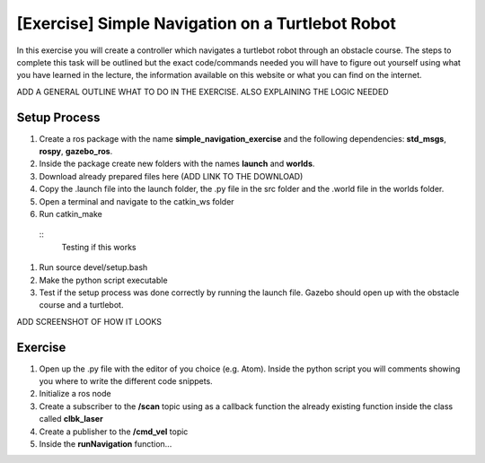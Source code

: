.. _ros_simple_navigation_exercise:

***************************************************
[Exercise] Simple Navigation on a Turtlebot Robot
***************************************************

In this exercise you will create a controller which navigates a turtlebot robot through an obstacle course. The steps to complete this task will be outlined but the exact code/commands needed you will have to figure out yourself using what you have learned in the lecture, the information available on this website or what you can find on the internet.

ADD A GENERAL OUTLINE WHAT TO DO IN THE EXERCISE. ALSO EXPLAINING THE LOGIC NEEDED

Setup Process
==============================================

#. Create a ros package with the name **simple_navigation_exercise** and the following dependencies: **std_msgs**, **rospy**, **gazebo_ros**.
#. Inside the package create new folders with the names **launch** and **worlds**.
#. Download already prepared files here (ADD LINK TO THE DOWNLOAD)
#. Copy the .launch file into the launch folder, the .py file in the src folder and the .world file in the worlds folder.
#. Open a terminal and navigate to the catkin_ws folder
#. Run catkin_make
  ::
    Testing if this works
  
#. Run source devel/setup.bash
#. Make the python script executable
#. Test if the setup process was done correctly by running the launch file. Gazebo should open up with the obstacle course and a turtlebot.

ADD SCREENSHOT OF HOW IT LOOKS

Exercise
==============================================
#. Open up the .py file with the editor of you choice (e.g. Atom). Inside the python script you will comments showing you where to write the different code snippets.
#. Initialize a ros node
#. Create a subscriber to the **/scan** topic using as a callback function the already existing function inside the class called **clbk_laser**
#. Create a publisher to the **/cmd_vel** topic 
#. Inside the **runNavigation** function...

